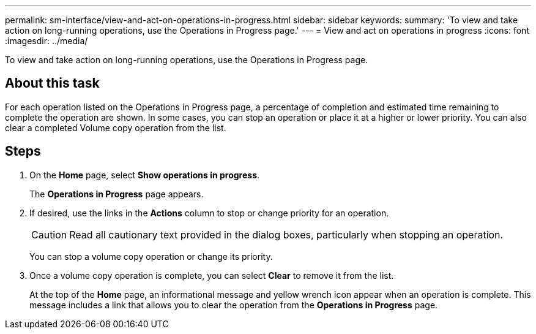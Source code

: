 ---
permalink: sm-interface/view-and-act-on-operations-in-progress.html
sidebar: sidebar
keywords: 
summary: 'To view and take action on long-running operations, use the Operations in Progress page.'
---
= View and act on operations in progress
:icons: font
:imagesdir: ../media/

[.lead]
To view and take action on long-running operations, use the Operations in Progress page.

== About this task

For each operation listed on the Operations in Progress page, a percentage of completion and estimated time remaining to complete the operation are shown. In some cases, you can stop an operation or place it at a higher or lower priority. You can also clear a completed Volume copy operation from the list.

== Steps

. On the *Home* page, select *Show operations in progress*.
+
The *Operations in Progress* page appears.

. If desired, use the links in the *Actions* column to stop or change priority for an operation.
+
[CAUTION]
====
Read all cautionary text provided in the dialog boxes, particularly when stopping an operation.
====
+
You can stop a volume copy operation or change its priority.

. Once a volume copy operation is complete, you can select *Clear* to remove it from the list.
+
At the top of the *Home* page, an informational message and yellow wrench icon appear when an operation is complete. This message includes a link that allows you to clear the operation from the *Operations in Progress* page.
